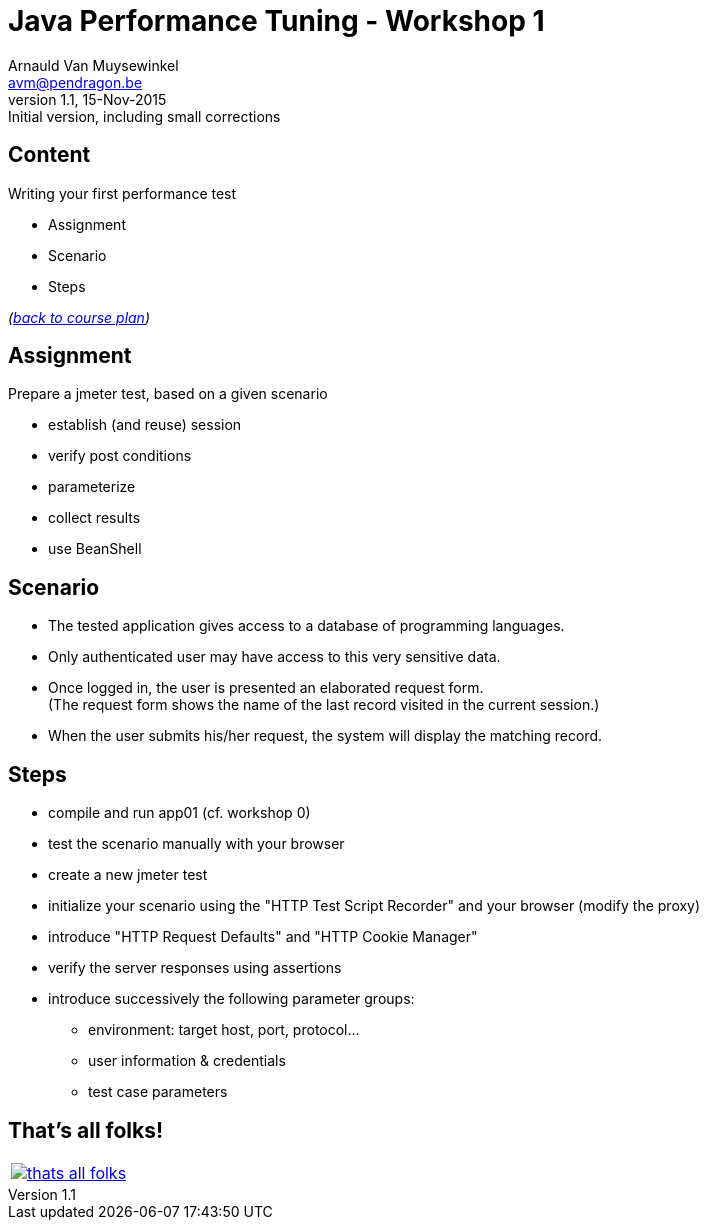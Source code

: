 // build_options: 
Java Performance Tuning - Workshop 1
====================================
Arnauld Van Muysewinkel <avm@pendragon.be>
v1.1, 15-Nov-2015: Initial version, including small corrections
:backend: slidy
//:theme: volnitsky
:data-uri:
:copyright: Creative-Commons-Zero (Arnauld Van Muysewinkel)
:icons:
:br: pass:[<br>]


Content
-------

*****
Writing your first performance test
*****

* Assignment
* Scenario
* Steps

_(link:../0-extra/1-training_plan.html#_workshops[back to course plan])_


Assignment
----------

Prepare a jmeter test, based on a given scenario

* establish (and reuse) session
* verify post conditions
* parameterize
* collect results
* use BeanShell


Scenario
--------

* The tested application gives access to a database of programming languages.
* Only authenticated user may have access to this very sensitive data.
* Once logged in, the user is presented an elaborated request form.{br}
  (The request form shows the name of the last record visited in the current session.)
* When the user submits his/her request, the system will display the matching record.


Steps
-----

* compile and run app01 (cf. workshop 0)
* test the scenario manually with your browser
* create a new jmeter test
* initialize your scenario using the "HTTP Test Script Recorder" and your browser (modify the proxy)
* introduce "HTTP Request Defaults" and "HTTP Cookie Manager"
* verify the server responses using assertions
* introduce successively the following parameter groups:
** environment: target host, port, protocol...
** user information & credentials
** test case parameters


That's all folks!
-----------------

[cols="^",grid="none",frame="none"]
|=====
|image:../thats-all-folks.png[link="#(1)"]
|=====
